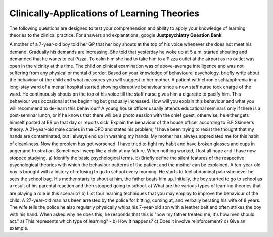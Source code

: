 .. _theories-of-learning-bcqs:

============================================
Clinically-Applications of Learning Theories
============================================


The following questions are designed to test your comprehension and ability to apply 
your knowledge of learning theories to the clinical practice. 
For answers and explanations, google **Justpsychiatry Question Bank**.

.. card:: Short-Answer Question
   
   .. card:: 
      A mother of 7 years old boy told her GP that her boy shouts at the top of his voice 
      whenever she does not meet his demand. Gradually his demands are increasing. 
      She told that yesterday he woke up at 5 a.m. started shouting and demanded that 
      he wants to eat Pizza. To pacify him she had to take him to a Pizza outlet at the 
      airport as no outlet was open in the vicinity at this time. 
      The child on clinical examination was of above-average intelligence and was 
      not suffering from any physical or mental disorder. 
      
      Based on your knowledge of behavioral psychology, briefly write the behaviour
      of the child and what measures you will suggest to her mother?

.. card:: Short-Answer Question

    .. card::
        A ten-year-old boy is brought with a history of refusing to go to school every morning.
        He starts to feel abdominal pain whenever he sees the school bag. 
        His mother starts to shout at him, the father beats him up. 
        Initially, the boy started to go to school as a result of his parental reaction
        and then stopped going to school. 
         
        a. What are the various types of learning theories that are playing a role in this scenario?
        b. List four learning techniques that you may employ to improve the behaviour of the child.

.. card:: Short-Answer Question

    .. card::
        A 27-year-old man has been arrested by the police for hitting, cursing at, and verbally berating his wife of 8 years. The wife tells the police he also regularly physically whips his 7-year-old son with a leather belt and often strikes the boy with his hand. When asked why he does this, he responds that this is "how my father treated me, it's how men should act."
        
        a. This represents which type of learning?
        b. How it happens?
        c. Does it involve reinforcement?
        d. Give an example.

.. card:: Short-Answer Question

    .. card::
        After an incident of violence in the city, a TV channel contacted you to record your views on the causes of aggression.
        What would be your response regarding the effect of watching aggression on the viewer's behaviour?
        


A mother of a 7-year-old boy told her GP that her boy shouts at the top of his voice whenever she does not meet his demand. Gradually his demands are increasing. She told that yesterday he woke up at 5 a.m. started shouting and demanded that he wants to eat Pizza. To calm him she had to take him to a Pizza outlet at the airport as no outlet was open in the vicinity at this time. The child on clinical examination was of above-average intelligence and was not suffering from any physical or mental disorder.
Based on your knowledge of behavioural psychology, briefly write about the behaviour of the child and what measures you will suggest to her mother.
A patient with chronic schizophrenia in a long-stay ward of a mental hospital started showing disruptive behaviour since a new staff nurse took charge of the ward. He continuously shouts on the top of his voice till the staff nurse gives him a cigarette to pacify him. This behaviour was occasional at the beginning but gradually increased.
How will you explain this behaviour and what you will recommend to de-learn this behaviour?
A young house officer usually attends educational seminars only if there is a post-seminar lunch, or if he knows that there will be a photo session with the chief guest, otherwise, he either gets himself posted at ER on that day or reports sick. Explain the behaviour of the house officer according to B.F Skinner's theory.
A 21-year-old male comes in the OPD and states his problem, "I have been trying to resist the thought that my hands are contaminated, but I always end up in washing my hands. My mother has always appreciated me for this habit of cleanliness. Now the problem has got worsened. I have tried to fight my habit and have broken glasses and cups in anger and frustration. Sometimes I weep like a child at my failure. When nothing worked, I lost all hope and I have now stopped studying.
a) Identify the basic psychological terms. b) Briefly define the silent features of the respective psychological theories with which the behaviour patterns of the patient and the mother can be explained.
A ten-year-old boy is brought with a history of refusing to go to school every morning. He starts to feel abdominal pain whenever he sees the school bag. His mother starts to shout at him, the father beats him up. Initially, the boy started to go to school as a result of his parental reaction and then stopped going to school. a) What are the various types of learning theories that are playing a role in this scenario? b) List four learning techniques that you may employ to improve the behaviour of the child.
A 27-year-old man has been arrested by the police for hitting, cursing at, and verbally berating his wife of 8 years. The wife tells the police he also regularly physically whips his 7-year-old son with a leather belt and often strikes the boy with his hand. When asked why he does this, he responds that this is "how my father treated me, it's how men should act."
a)	This represents which type of learning? - b) How it happens? c) Does it involve reinforcement? d) Give an example.
